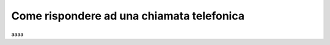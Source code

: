 .. _rispostachiamata:

==========================================
Come rispondere ad una chiamata telefonica
==========================================



aaaa